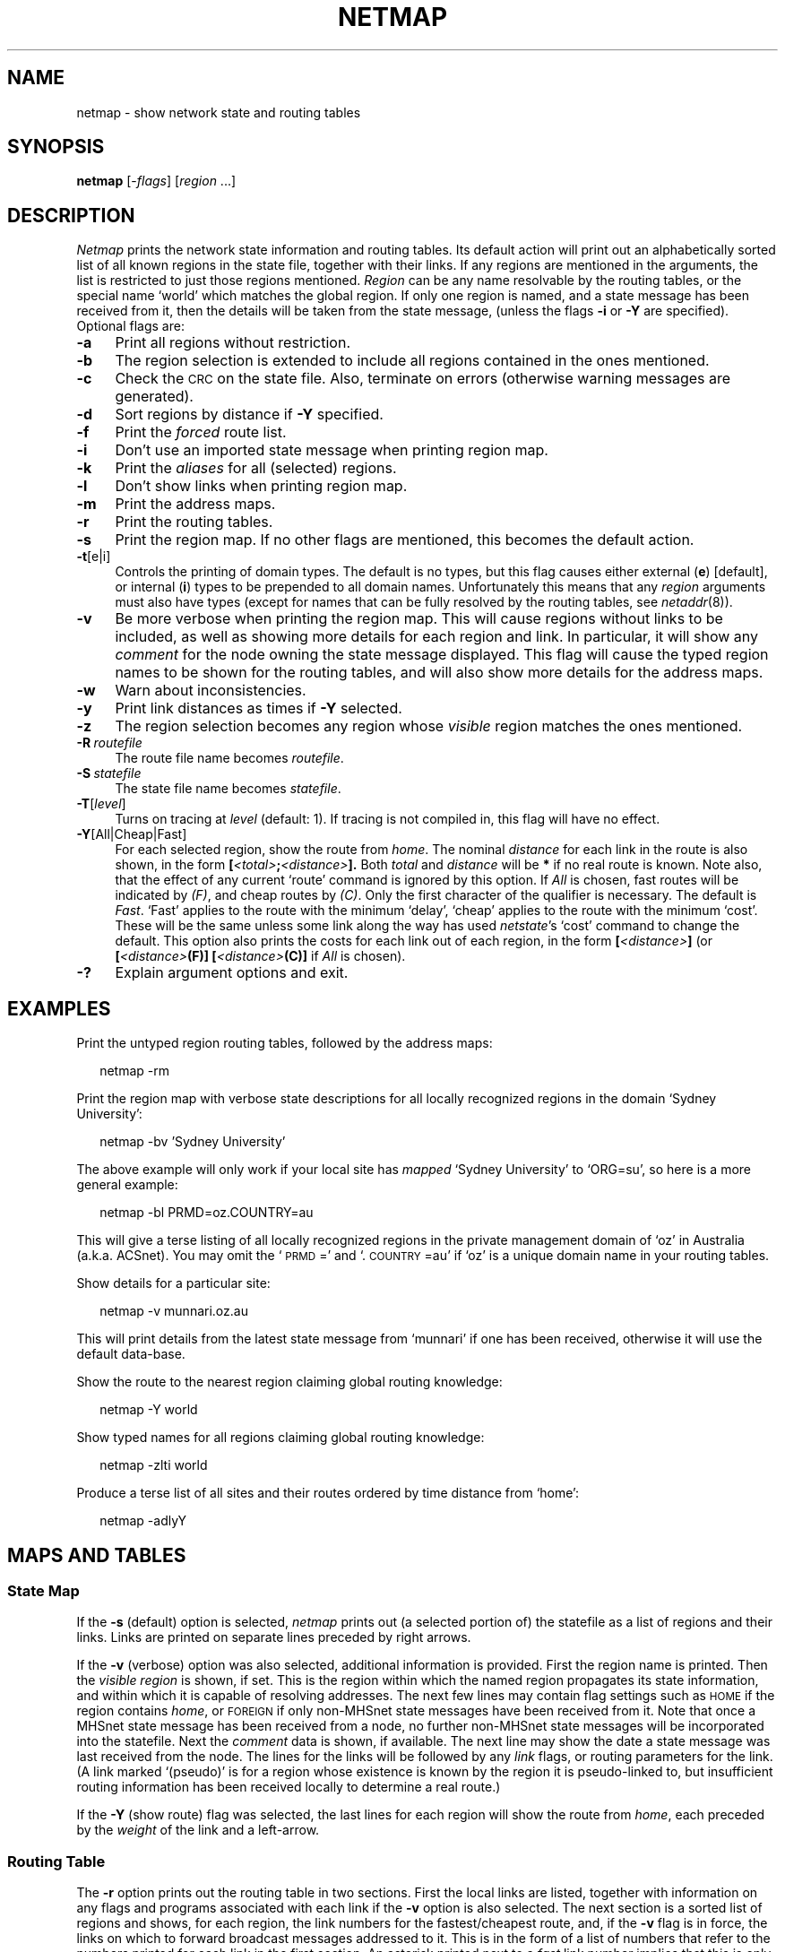.ds S1 NETMAP
.ds S2 \fINetmap\fP
.ds S3 \fInetmap\fP
.ds S4 MHSnet
.ds S5 network
.ds S6 netmap
.TH \*(S1 1 "\*(S4 1.14" \^
.nh
.SH NAME
netmap \- show network state and routing tables
.SH SYNOPSIS
.BI \*(S6
.RI [\- flags ]
.RI [ region
\&...]
.SH DESCRIPTION
\*(S2
prints the network state information and routing tables.
Its default action will print out an alphabetically sorted list of all
known regions in the state file,
together with their links.
If any regions are mentioned in the arguments,
the list is restricted to just those regions mentioned.
.I Region
can be any name resolvable by the routing tables,
or the special name `world' which matches the global region.
If only one region is named,
and a state message has been received from it,
then the details will be taken from the state message,
(unless the flags \fB\-i\fP or \fB\-Y\fP are specified).
Optional flags are:
.if n .ds tw 4
.if t .ds tw \w'\fB\-R\ \fP\fIroutefile\fPX'u
.TP "\*(tw"
.BI \-a
Print all regions without restriction.
.TP
.BI \-b
The region selection is extended
to include all regions contained in the ones mentioned.
.TP
.BI \-c
Check the \s-1CRC\s0 on the state file.
Also, terminate on errors (otherwise warning messages are generated).
.TP
.BI \-d
Sort regions by distance if \fB\-Y\fP specified.
.TP
.BI \-f
Print the
.I forced
route list.
.TP
.BI \-i
Don't use an imported state message when printing region map.
.TP
.BI \-k
Print the
.I aliases
for all (selected) regions.
.TP
.BI \-l
Don't show links when printing region map.
.TP
.BI \-m
Print the address maps.
.TP
.BI \-r
Print the routing tables.
.TP
.BI \-s
Print the region map.
If no other flags are mentioned, this becomes the default action.
.TP
.BI \-t \fR[e|i]\fP
Controls the printing of domain types.
The default is no types,
but this flag causes either external (\fBe\fP) [default],
or internal (\fBi\fP)
types to be prepended to all domain names.
Unfortunately this means that any
.I region
arguments must also have types
(except for names that can be fully resolved by the routing tables,
see
.IR netaddr (8)).
.TP
.BI \-v
Be more verbose when printing the region map.
This will cause regions without links to be included,
as well as showing more details for each region and link.
In particular, it will show any
.I comment
for the node owning the state message displayed.
This flag will cause the typed region names to be shown for the routing tables,
and will also show more details for the address maps.
.TP
.BI \-w
Warn about inconsistencies.
.TP
.BI \-y
Print link distances as times
if \fB\-Y\fP selected.
.TP
.BI \-z
The region selection becomes any region whose 
.I visible
region matches the ones mentioned.
.TP
.BI \-R \ routefile
The route file name becomes
.IR routefile .
.TP
.BI \-S \ statefile
The state file name becomes
.IR statefile .
.TP
.BI \-T \fR[\fPlevel\fR]\fP
Turns on tracing at
.I level
(default: 1).
If tracing is not compiled in,
this flag will have no effect.
.TP
.BI \-Y \fR[All|Cheap|Fast]\fP
For each selected region,
show the route from
.IR home .
The nominal
.I distance
for each link in the route is also shown,
in the form
.BI [ <total> ; <distance> ].
Both
.I total
and
.I distance
will be
\fB*\fP
if no real route is known.
Note also,
that the effect of any current `route' command is ignored by this option.
If
.I All
is chosen,
fast routes will be indicated by
.IR (F) ,
and cheap routes by
.IR (C) .
Only the first character of the qualifier is necessary.
The default is
.IR Fast .
`Fast' applies to the route with the minimum `delay',
`cheap' applies to the route with the minimum `cost'.
These will be the same unless some link along the way
has used
.IR netstate 's
`cost' command to change the default.
This option also prints the costs for each link out of each region,
in the form
.BI [ <distance> ]
(or
.BI [ <distance> "(F)] [" <distance> "(C)]"
if
.I All
is chosen).
.TP
.BI \-?
Explain argument options and exit.
.br
.ne 6
.SH EXAMPLES
Print the untyped region routing tables, followed by the address maps:
.PP
.RS 2
.ft CW
\*(S6 -rm
.ft
.RE
.PP
Print the region map with verbose state descriptions
for all locally recognized regions in the domain `Sydney University':
.PP
.RS 2
.ft CW
\*(S6 -bv 'Sydney University'
.ft
.RE
.PP
The above example will only work if your local site has
.I mapped
`Sydney University'
to
`ORG=su',
so here is a more general example:
.PP
.RS 2
.ft CW
\*(S6 -bl PRMD=oz.COUNTRY=au
.ft
.RE
.PP
This will give a terse listing of all locally recognized regions in the
private management domain of `oz' in Australia (a.k.a. ACSnet).
You may omit the `\s-1PRMD\s0=' and `.\s-1COUNTRY\s0=au'
if `oz' is a unique domain name in your routing tables.
.PP
Show details for a particular site:
.PP
.RS 2
.ft CW
\*(S6 -v munnari.oz.au
.ft
.RE
.PP
This will print details from the latest state message from `munnari'
if one has been received, otherwise it will use the default data-base.
.PP
Show the route to the nearest region claiming global routing knowledge:
.PP
.RS 2
.ft CW
\*(S6 -Y world
.ft
.RE
.PP
Show typed names for all regions claiming global routing knowledge:
.PP
.RS 2
.ft CW
\*(S6 -zlti world
.ft
.RE
.PP
Produce a terse list of all sites and their routes ordered by time distance from `home':
.PP
.RS 2
.ft CW
\*(S6 -adlyY
.ft
.RE
.SH "MAPS AND TABLES"
.SS "State Map"
If the \fB\-s\fP (default) option is selected,
\*(S3
prints out (a selected portion of) the statefile
as a list of regions and their links.
Links are printed on separate lines preceded by right arrows.
.PP
If the \fB\-v\fP (verbose) option was also selected,
additional information is provided.
First the region name is printed.
Then the
.I "visible region"
is shown, if set.
This is the region within which the named region propagates its state information,
and within which it is capable of resolving addresses.
The next few lines may contain flag settings
such as \s-1HOME\s0 if the region contains
.IR home ,
or \s-1FOREIGN\s0 if only non-\*(S4 state messages have been received from it.
Note that once a \*(S4 state message has been received from a node,
no further non-\*(S4 state messages will be incorporated into the statefile.
Next the
.I comment
data is shown, if available.
The next line may show the date a state message was last received from the node.
The lines for the links will be followed by any \fIlink\fP flags,
or routing parameters for the link.
(A link marked
`(pseudo)'
is for a region whose existence is known by the region it is pseudo-linked to,
but insufficient routing information has been received locally to determine a real route.)
.PP
If the \fB\-Y\fP (show route) flag was selected,
the last lines for each region will show the route from
.IR home ,
each preceded by the \fIweight\fP of the link and a left-arrow.
.SS "Routing Table"
The \fB\-r\fP option prints out the routing table in two sections.
First the local links are listed,
together with information on any
flags and programs associated with each link
if the \fB\-v\fP option is also selected.
The next section is a sorted list of regions and shows,
for each region,
the link numbers for the fastest/cheapest route,
and, if the \fB\-v\fP flag is in force,
the links on which to forward broadcast messages addressed to it.
This is in the form of a list of numbers that refer to
the numbers printed for each link in the first section.
An asterisk printed next to a
.I fast
link number implies that
this is only one of a number of alternative equi-distant routes.
An asterisk printed next to a
.I cheap
link number draws attention to the fact that it is different to the
.I fast
route.
.SS "Address Table"
The \fB\-m\fP option prints a number of address mapping tables.
The `Region Forwarding Table' lists regions that are being 
.I forwarded
to other regions.
The `Address Forwarding Table' lists addresses that are being 
.I forwarded
to other regions.
The `Address Mapping Table' lists the value of addresses that are being
.I mapped
into other regions
(which includes the
.I aliases
exported from other sites).
If the \fB\-v\fP flag is also selected,
the `Ordered Types' are shown \(em most significant first, and
the `Type Name Table' shows all type names and their internal order.
The last table is the `Region Vector'
which shows all known domains at the level of each domain in the local address.
.SS "Alias List"
The \fB\-k\fP option prints a list of every known
.IR alias ,
local, exported, and imported,
that is present in the
.IR statefile .
(These are also shown in the `Address Mapping Table' in the routing tables.)
.SH FILES
.PD 0
.TP "\w'_state/statefileXX'u"
_state/statefile
Local state information for each region.
.TP
_state/routefile
Routing tables and address maps.
.TP
_state/MSGS/*
Imported state messages.
.PD
.SH "SEE ALSO"
.IR \*(S5 (7),
.IR netaddr (8),
.IR netrequest (8),
.IR netstate (8).
.SH CAVEAT
If you get errors when printing region maps without the \fB\-t\fP flag,
try again using one of its variations.
The errors may be due to the fact
that stripping typing information from domains can lead to confusion.
